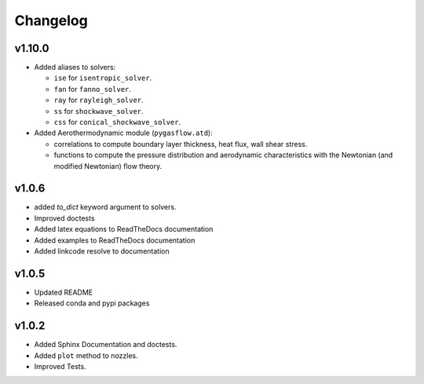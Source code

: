Changelog
---------

v1.10.0
=======

* Added aliases to solvers:

  * ``ise`` for ``isentropic_solver``.
  * ``fan`` for ``fanno_solver``.
  * ``ray`` for ``rayleigh_solver``.
  * ``ss`` for ``shockwave_solver``.
  * ``css`` for ``conical_shockwave_solver``.

* Added Aerothermodynamic module (``pygasflow.atd``):

  * correlations to compute boundary layer thickness, heat flux, wall
    shear stress.
  * functions to compute the pressure distribution and aerodynamic
    characteristics with the Newtonian (and modified Newtonian)
    flow theory.


v1.0.6
======

* added `to_dict` keyword argument to solvers.
* Improved doctests
* Added latex equations to ReadTheDocs documentation
* Added examples to ReadTheDocs documentation
* Added linkcode resolve to documentation


v1.0.5
======

* Updated README
* Released conda and pypi packages


v1.0.2
======

* Added Sphinx Documentation and doctests.
* Added ``plot`` method to nozzles.
* Improved Tests.

